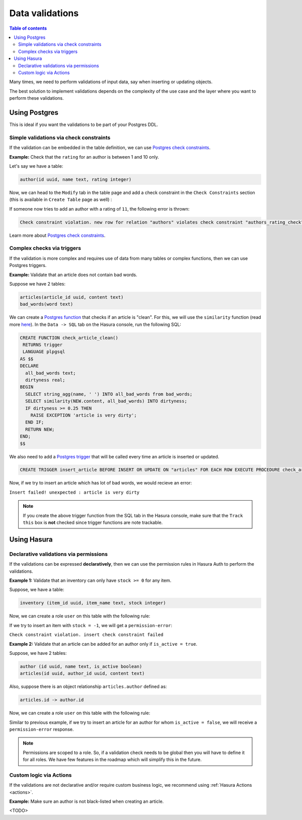 .. meta::
   :description: Data validations in Hasura
   :keywords: hasura, docs, schema, data validation

.. _data_validations:

Data validations
================

.. contents:: Table of contents
  :backlinks: none
  :depth: 2
  :local:

Many times, we need to perform validations of input data, say when inserting or updating objects.

The best solution to implement validations depends on the complexity of the use case and the layer where you want to perform these validations. 

Using Postgres
--------------

This is ideal if you want the validations to be part of your Postgres DDL.

Simple validations via check constraints
^^^^^^^^^^^^^^^^^^^^^^^^^^^^^^^^^^^^^^^^

If the validation can be embedded in the table definition,
we can use `Postgres check constraints <https://www.postgresql.org/docs/9.4/ddl-constraints.html>`__.

**Example:** Check that the ``rating`` for an author is between 1 and 10 only.

Let's say we have a table:

.. code-block:: sql

   author(id uuid, name text, rating integer)

Now, we can head to the ``Modify`` tab in the table page and add a check constraint in the ``Check Constraints`` section
(this is available in ``Create Table`` page as well) :

.. thumbnail:: ../../../img/graphql/manual/schema/add-check-constraint.png
   :alt: Add check constraint

If someone now tries to add an author with a rating of ``11``, the following error is thrown:

.. code-block:: text

  Check constraint violation. new row for relation "authors" violates check constraint "authors_rating_check"

Learn more about `Postgres check constraints <https://www.postgresql.org/docs/9.4/ddl-constraints.html>`__.

Complex checks via triggers
^^^^^^^^^^^^^^^^^^^^^^^^^^^

If the validation is more complex and requires use of data from many tables or complex functions,
then we can use Postgres triggers.

**Example:** Validate that an article does not contain bad words.

Suppose we have 2 tables:

.. code-block:: sql

  articles(article_id uuid, content text)
  bad_words(word text)

We can create a `Postgres function <https://www.postgresql.org/docs/9.1/sql-createfunction.html>`__ that checks if an article is "clean". For this, we will use the ``similarity`` function (read more `here <https://www.postgresql.org/docs/9.6/pgtrgm.html>`__). In the ``Data -> SQL`` tab on the Hasura console, run the following SQL:

.. code-block:: plpgsql

  CREATE FUNCTION check_article_clean()
   RETURNS trigger
   LANGUAGE plpgsql
  AS $$
  DECLARE
    all_bad_words text;
    dirtyness real;
  BEGIN
    SELECT string_agg(name, ' ') INTO all_bad_words from bad_words;
    SELECT similarity(NEW.content, all_bad_words) INTO dirtyness;
    IF dirtyness >= 0.25 THEN
      RAISE EXCEPTION 'article is very dirty';
    END IF;
    RETURN NEW;
  END;
  $$

We also need to add a `Postgres trigger <https://www.postgresql.org/docs/9.1/sql-createtrigger.html>`__ that will be called every time an article is inserted or updated.

.. code-block:: plpgsql

  CREATE TRIGGER insert_article BEFORE INSERT OR UPDATE ON "articles" FOR EACH ROW EXECUTE PROCEDURE check_article_clean();

Now, if we try to insert an article which has lot of bad words, we would recieve an error:

``Insert failed! unexpected : article is very dirty``

.. note::

  If you create the above trigger function from the SQL tab in the Hasura console, make sure that the ``Track this`` box is **not** checked since trigger functions are note trackable. 


Using Hasura
------------

Declarative validations via permissions
^^^^^^^^^^^^^^^^^^^^^^^^^^^^^^^^^^^^^^^

If the validations can be expressed **declaratively**, then we can use the permission rules in Hasura Auth to perform the validations.

**Example 1:** Validate that an inventory can only have ``stock >= 0`` for any item.

Suppose, we have a table:

.. code-block:: sql

  inventory (item_id uuid, item_name text, stock integer)

Now, we can create a role ``user`` on this table with the following rule:

.. thumbnail:: ../../../img/graphql/manual/schema/validation-stock-gte-zero.png
   :alt: validation using permission: stock should be greater than or equal to zero

If we try to insert an item with ``stock = -1``, we will get a ``permission-error``:

``Check constraint violation. insert check constraint failed``

**Example 2:**  Validate that an article can be added for an author only if ``is_active = true``.

Suppose, we have 2 tables:

.. code-block:: sql

  author (id uuid, name text, is_active boolean)
  articles(id uuid, author_id uuid, content text)

Also, suppose there is an object relationship ``articles.author`` defined as:

.. code-block:: sql

  articles.id -> author.id

Now, we can create a role ``user`` on this table with the following rule:

.. thumbnail:: ../../../img/graphql/manual/schema/validation-author-isactive.png
   :alt: validation using permissions: author should be active

Similar to previous example, if we try to insert an article for an author for whom ``is_active = false``, we will receive a ``permission-error`` response.

.. note::

  Permissions are scoped to a role. So, if a validation check needs to be global then you will have to define it for all roles. We have few features in the roadmap which will simplify this in the future.

Custom logic via Actions
^^^^^^^^^^^^^^^^^^^^^^^^

If the validations are not declarative and/or require custom business logic, we recommend using :ref:`Hasura Actions <actions>`. 

**Example:** Make sure an author is not black-listed when creating an article.

<TODO>
